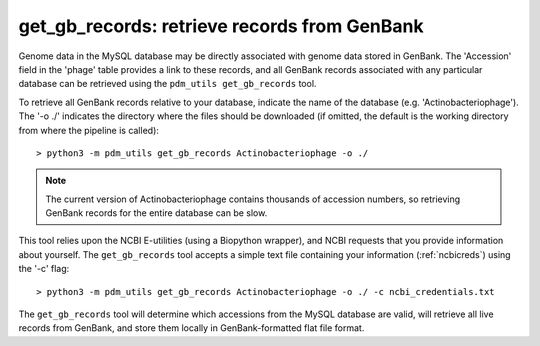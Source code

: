 .. _getgbrecords:

get_gb_records: retrieve records from GenBank
=============================================


Genome data in the MySQL database may be directly associated with genome data stored in GenBank. The 'Accession' field in the 'phage' table provides a link to these records, and all GenBank records associated with any particular database can be retrieved using the ``pdm_utils get_gb_records`` tool.

To retrieve all GenBank records relative to your database, indicate the name of the database (e.g. 'Actinobacteriophage'). The '-o ./' indicates the directory where the files should be downloaded (if omitted, the default is the working directory from where the pipeline is called)::

    > python3 -m pdm_utils get_gb_records Actinobacteriophage -o ./


.. note::
    The current version of Actinobacteriophage contains thousands of accession numbers, so retrieving GenBank records for the entire database can be slow.


This tool relies upon the NCBI E-utilities (using a Biopython wrapper), and NCBI requests that you provide information about yourself. The ``get_gb_records`` tool accepts a simple text file containing your information (:ref:`ncbicreds`) using the '-c' flag::

    > python3 -m pdm_utils get_gb_records Actinobacteriophage -o ./ -c ncbi_credentials.txt


The ``get_gb_records`` tool will determine which accessions from the MySQL database are valid, will retrieve all live records from GenBank, and store them locally in GenBank-formatted flat file format.
